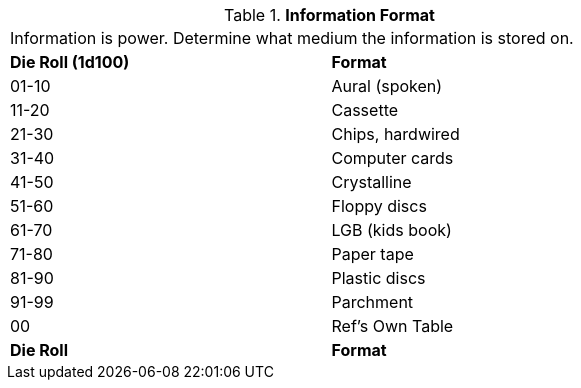 // Table 53.8 Information Type
.*Information Format*
[width="75%",cols="^,<",frame="all", stripes="even"]
|===
2+<|Information is power. Determine what medium the information is stored on. 
s|Die Roll (1d100)
s|Format

|01-10
|Aural (spoken)

|11-20
|Cassette

|21-30
|Chips, hardwired

|31-40
|Computer cards

|41-50
|Crystalline 

|51-60
|Floppy discs

|61-70
|LGB (kids book)

|71-80
|Paper tape

|81-90
|Plastic discs

|91-99
|Parchment

|00
|Ref's Own Table

s|Die Roll
s|Format


|===
